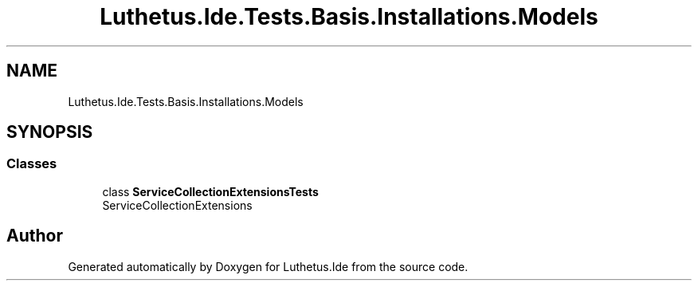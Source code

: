 .TH "Luthetus.Ide.Tests.Basis.Installations.Models" 3 "Version 1.0.0" "Luthetus.Ide" \" -*- nroff -*-
.ad l
.nh
.SH NAME
Luthetus.Ide.Tests.Basis.Installations.Models
.SH SYNOPSIS
.br
.PP
.SS "Classes"

.in +1c
.ti -1c
.RI "class \fBServiceCollectionExtensionsTests\fP"
.br
.RI "ServiceCollectionExtensions "
.in -1c
.SH "Author"
.PP 
Generated automatically by Doxygen for Luthetus\&.Ide from the source code\&.
